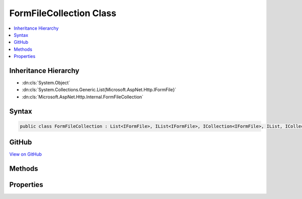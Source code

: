 

FormFileCollection Class
========================



.. contents:: 
   :local:







Inheritance Hierarchy
---------------------


* :dn:cls:`System.Object`
* :dn:cls:`System.Collections.Generic.List{Microsoft.AspNet.Http.IFormFile}`
* :dn:cls:`Microsoft.AspNet.Http.Internal.FormFileCollection`








Syntax
------

.. code-block:: csharp

   public class FormFileCollection : List<IFormFile>, IList<IFormFile>, ICollection<IFormFile>, IList, ICollection, IFormFileCollection, IReadOnlyList<IFormFile>, IReadOnlyCollection<IFormFile>, IEnumerable<IFormFile>, IEnumerable





GitHub
------

`View on GitHub <https://github.com/aspnet/apidocs/blob/master/aspnet/httpabstractions/src/Microsoft.AspNet.Http/FormFileCollection.cs>`_





.. dn:class:: Microsoft.AspNet.Http.Internal.FormFileCollection

Methods
-------

.. dn:class:: Microsoft.AspNet.Http.Internal.FormFileCollection
    :noindex:
    :hidden:

    
    .. dn:method:: Microsoft.AspNet.Http.Internal.FormFileCollection.GetFile(System.String)
    
        
        
        
        :type name: System.String
        :rtype: Microsoft.AspNet.Http.IFormFile
    
        
        .. code-block:: csharp
    
           public IFormFile GetFile(string name)
    
    .. dn:method:: Microsoft.AspNet.Http.Internal.FormFileCollection.GetFiles(System.String)
    
        
        
        
        :type name: System.String
        :rtype: System.Collections.Generic.IReadOnlyList{Microsoft.AspNet.Http.IFormFile}
    
        
        .. code-block:: csharp
    
           public IReadOnlyList<IFormFile> GetFiles(string name)
    

Properties
----------

.. dn:class:: Microsoft.AspNet.Http.Internal.FormFileCollection
    :noindex:
    :hidden:

    
    .. dn:property:: Microsoft.AspNet.Http.Internal.FormFileCollection.Item[System.String]
    
        
        
        
        :type name: System.String
        :rtype: Microsoft.AspNet.Http.IFormFile
    
        
        .. code-block:: csharp
    
           public IFormFile this[string name] { get; }
    

